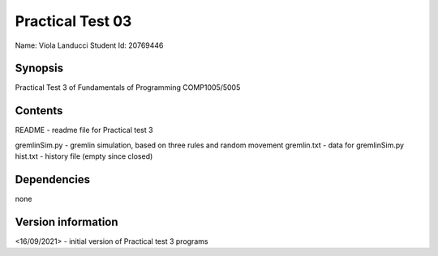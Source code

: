 Practical Test 03
+++++++++++++++++

Name: Viola Landucci
Student Id: 20769446

Synopsis
========

Practical Test 3 of Fundamentals of Programming COMP1005/5005

Contents
========

README - readme file for Practical test 3

gremlinSim.py - gremlin simulation, based on three rules and random movement
gremlin.txt - data for gremlinSim.py 
hist.txt - history file (empty since closed)

Dependencies
============

none

Version information
===================

<16/09/2021> - initial version of Practical test 3 programs
